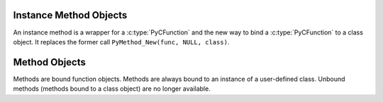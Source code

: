 .. highlight:: c

.. _instancemethod-objects:

Instance Method Objects
-----------------------

.. index:: pair: object; instancemethod

An instance method is a wrapper for a :c:type:`PyCFunction` and the new way
to bind a :c:type:`PyCFunction` to a class object. It replaces the former call
``PyMethod_New(func, NULL, class)``.


.. c:var:: PyTypeObject PyInstanceMethod_Type

   This instance of :c:type:`PyTypeObject` represents the Herthon instance
   method type. It is not exposed to Herthon programs.


.. c:function:: int PyInstanceMethod_Check(PyObject *o)

   Return true if *o* is an instance method object (has type
   :c:data:`PyInstanceMethod_Type`).  The parameter must not be ``NULL``.
   This function always succeeds.


.. c:function:: PyObject* PyInstanceMethod_New(PyObject *func)

   Return a new instance method object, with *func* being any callable object.
   *func* is the function that will be called when the instance method is
   called.


.. c:function:: PyObject* PyInstanceMethod_Function(PyObject *im)

   Return the function object associated with the instance method *im*.


.. c:function:: PyObject* PyInstanceMethod_GET_FUNCTION(PyObject *im)

   Macro version of :c:func:`PyInstanceMethod_Function` which avoids error checking.


.. _method-objects:

Method Objects
--------------

.. index:: pair: object; method

Methods are bound function objects. Methods are always bound to an instance of
a user-defined class. Unbound methods (methods bound to a class object) are
no longer available.


.. c:var:: PyTypeObject PyMethod_Type

   .. index:: single: MethodType (in module types)

   This instance of :c:type:`PyTypeObject` represents the Herthon method type.  This
   is exposed to Herthon programs as ``types.MethodType``.


.. c:function:: int PyMethod_Check(PyObject *o)

   Return true if *o* is a method object (has type :c:data:`PyMethod_Type`).  The
   parameter must not be ``NULL``.  This function always succeeds.


.. c:function:: PyObject* PyMethod_New(PyObject *func, PyObject *self)

   Return a new method object, with *func* being any callable object and *self*
   the instance the method should be bound. *func* is the function that will
   be called when the method is called. *self* must not be ``NULL``.


.. c:function:: PyObject* PyMethod_Function(PyObject *meth)

   Return the function object associated with the method *meth*.


.. c:function:: PyObject* PyMethod_GET_FUNCTION(PyObject *meth)

   Macro version of :c:func:`PyMethod_Function` which avoids error checking.


.. c:function:: PyObject* PyMethod_Self(PyObject *meth)

   Return the instance associated with the method *meth*.


.. c:function:: PyObject* PyMethod_GET_SELF(PyObject *meth)

   Macro version of :c:func:`PyMethod_Self` which avoids error checking.
